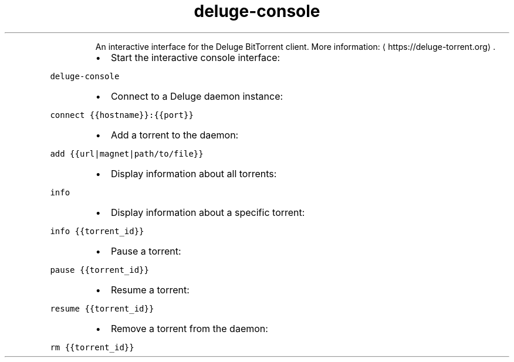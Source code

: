 .TH deluge\-console
.PP
.RS
An interactive interface for the Deluge BitTorrent client.
More information: \[la]https://deluge-torrent.org\[ra]\&.
.RE
.RS
.IP \(bu 2
Start the interactive console interface:
.RE
.PP
\fB\fCdeluge\-console\fR
.RS
.IP \(bu 2
Connect to a Deluge daemon instance:
.RE
.PP
\fB\fCconnect {{hostname}}:{{port}}\fR
.RS
.IP \(bu 2
Add a torrent to the daemon:
.RE
.PP
\fB\fCadd {{url|magnet|path/to/file}}\fR
.RS
.IP \(bu 2
Display information about all torrents:
.RE
.PP
\fB\fCinfo\fR
.RS
.IP \(bu 2
Display information about a specific torrent:
.RE
.PP
\fB\fCinfo {{torrent_id}}\fR
.RS
.IP \(bu 2
Pause a torrent:
.RE
.PP
\fB\fCpause {{torrent_id}}\fR
.RS
.IP \(bu 2
Resume a torrent:
.RE
.PP
\fB\fCresume {{torrent_id}}\fR
.RS
.IP \(bu 2
Remove a torrent from the daemon:
.RE
.PP
\fB\fCrm {{torrent_id}}\fR
